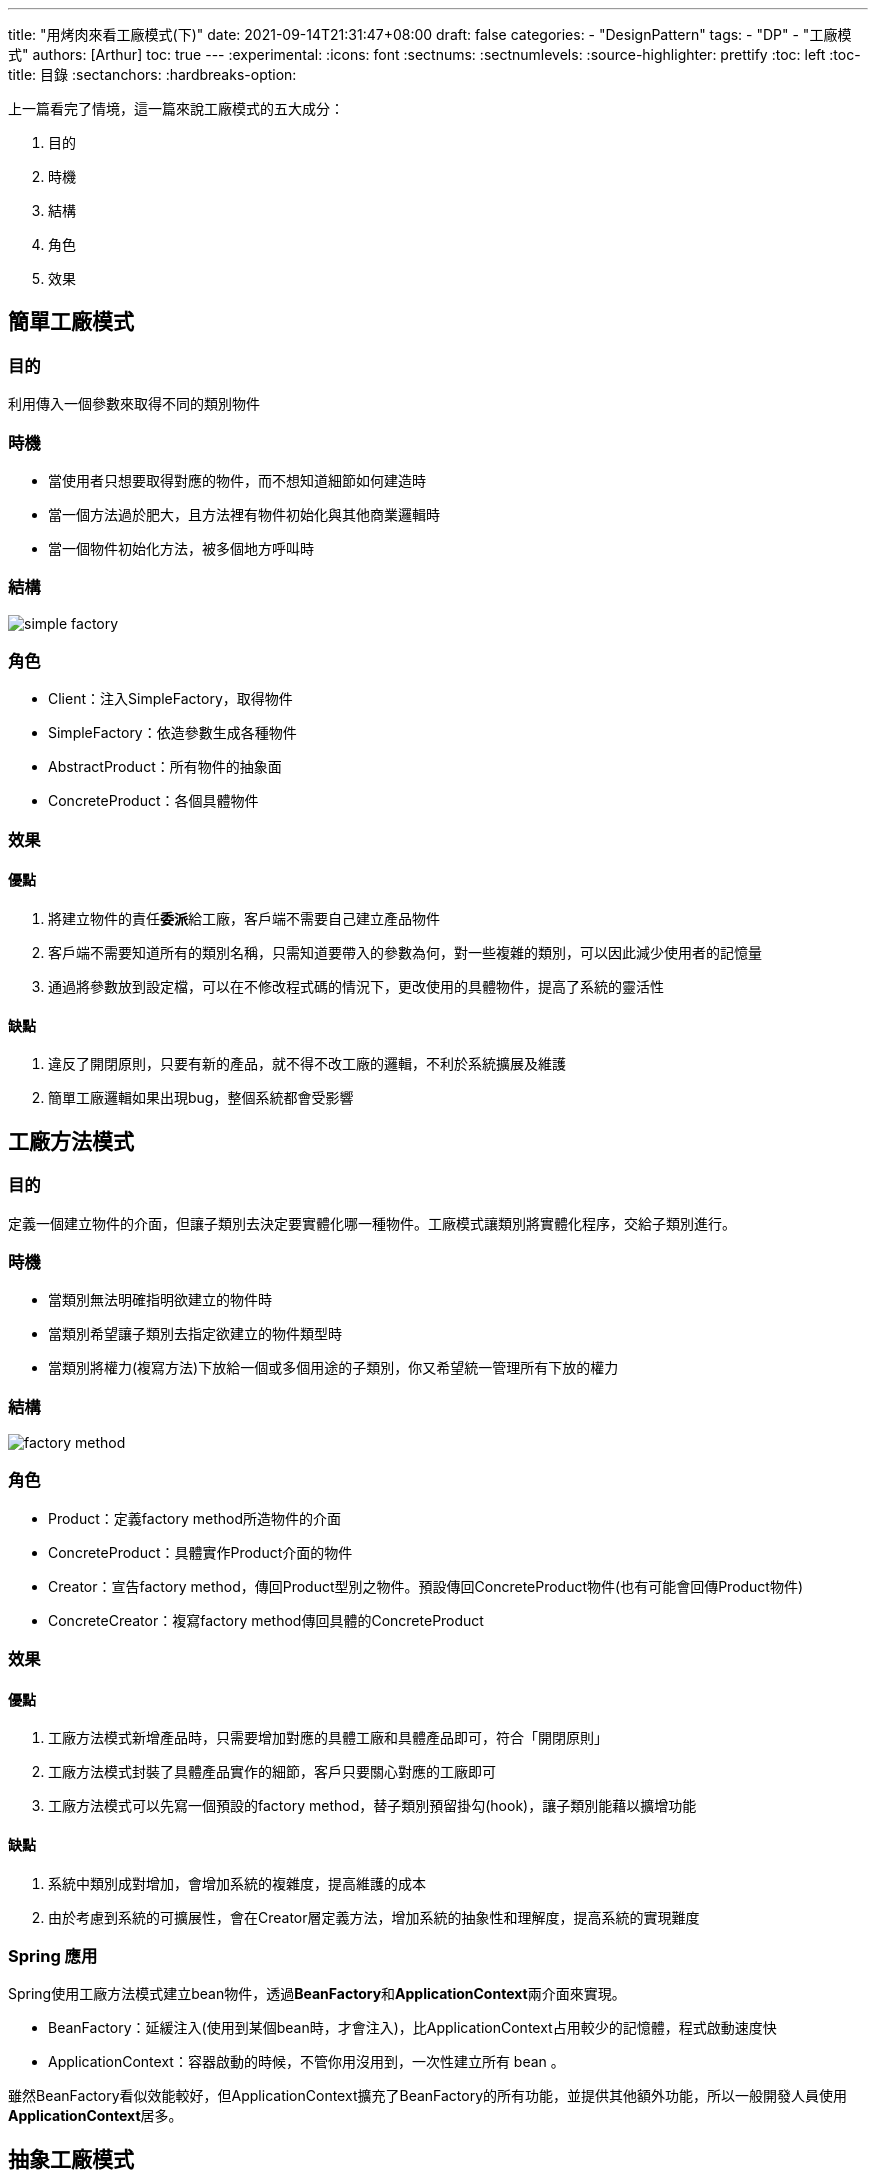 ---
title: "用烤肉來看工廠模式(下)"
date: 2021-09-14T21:31:47+08:00
draft: false
categories:
  - "DesignPattern"
tags:
  - "DP"
  - "工廠模式"
authors: [Arthur]
toc: true
---
:experimental:
:icons: font
:sectnums:
:sectnumlevels:
:source-highlighter: prettify
:toc: left
:toc-title: 目錄
:sectanchors:
:hardbreaks-option:


上一篇看完了情境，這一篇來說工廠模式的五大成分：

. 目的

. 時機

. 結構

. 角色

. 效果

== 簡單工廠模式

=== 目的

利用傳入一個參數來取得不同的類別物件

=== 時機

- 當使用者只想要取得對應的物件，而不想知道細節如何建造時

- 當一個方法過於肥大，且方法裡有物件初始化與其他商業邏輯時

- 當一個物件初始化方法，被多個地方呼叫時

=== 結構

image::/images/factory/simple-factory.png[]

=== 角色

- Client：注入SimpleFactory，取得物件

- SimpleFactory：依造參數生成各種物件

- AbstractProduct：所有物件的抽象面

- ConcreteProduct：各個具體物件

=== 效果

==== 優點

. 將建立物件的責任**委派**給工廠，客戶端不需要自己建立產品物件

. 客戶端不需要知道所有的類別名稱，只需知道要帶入的參數為何，對一些複雜的類別，可以因此減少使用者的記憶量

. 通過將參數放到設定檔，可以在不修改程式碼的情況下，更改使用的具體物件，提高了系統的靈活性

==== 缺點

. 違反了開閉原則，只要有新的產品，就不得不改工廠的邏輯，不利於系統擴展及維護

. 簡單工廠邏輯如果出現bug，整個系統都會受影響

== 工廠方法模式

=== 目的

定義一個建立物件的介面，但讓子類別去決定要實體化哪一種物件。工廠模式讓類別將實體化程序，交給子類別進行。

=== 時機

- 當類別無法明確指明欲建立的物件時

- 當類別希望讓子類別去指定欲建立的物件類型時

- 當類別將權力(複寫方法)下放給一個或多個用途的子類別，你又希望統一管理所有下放的權力

=== 結構

image::/images/factory/factory-method.png[]

=== 角色

- Product：定義factory method所造物件的介面

- ConcreteProduct：具體實作Product介面的物件

- Creator：宣告factory method，傳回Product型別之物件。預設傳回ConcreteProduct物件(也有可能會回傳Product物件)

- ConcreteCreator：複寫factory method傳回具體的ConcreteProduct

=== 效果

==== 優點

. 工廠方法模式新增產品時，只需要增加對應的具體工廠和具體產品即可，符合「開閉原則」

. 工廠方法模式封裝了具體產品實作的細節，客戶只要關心對應的工廠即可

. 工廠方法模式可以先寫一個預設的factory method，替子類別預留掛勾(hook)，讓子類別能藉以擴增功能

==== 缺點

. 系統中類別成對增加，會增加系統的複雜度，提高維護的成本

. 由於考慮到系統的可擴展性，會在Creator層定義方法，增加系統的抽象性和理解度，提高系統的實現難度

=== Spring 應用

Spring使用工廠方法模式建立bean物件，透過**BeanFactory**和**ApplicationContext**兩介面來實現。

- BeanFactory：延緩注入(使用到某個bean時，才會注入)，比ApplicationContext占用較少的記憶體，程式啟動速度快

- ApplicationContext：容器啟動的時候，不管你用沒用到，一次性建立所有 bean 。

雖然BeanFactory看似效能較好，但ApplicationContext擴充了BeanFactory的所有功能，並提供其他額外功能，所以一般開發人員使用**ApplicationContext**居多。


== 抽象工廠模式

=== 目的

以同一個介面來建立一整族相關或相依的物件，不須點明各物件真正所屬的具體類別

=== 時機

- 當系統必須要和最終成品的生成、組合、表達方式保持獨立時

- 當系統組態必須能調整到與各陣營產品順利搭配時

- 一整族相關的物件必須一快使用，你又得確保不會搭配錯誤時

- 當你把程式庫貢獻出來，卻只想公開介面，不想公開實作細節時

=== 結構

image::/images/factory/abstract-factory.png[]

=== 角色

- AbstractFactory：宣告出可建構出產品族具體工廠的介面

- ConcreteFactory：具體實作出可建構產品族的具體工廠

- AbstractProduct：宣告產品族的介面

- ConcreteProduct：具體實作出產品族底下的各個產品

- Client：只與AbstractFactory和AbstractProduct兩抽象介面溝通

=== 效果

==== 優點

. 將具體類別關聯起來

. 易於將整個產品族物件抽換掉

. 增加成品物件的一致姓

==== 缺點

. 產品族中想要新增新的產品是很困難的

== 總結

- 簡單工廠： 用來生產同一等級結構中的任意產品。（對於增加新的產品，主要是新增產品，就要修改工廠類。符合單一職責原則。不符合開放-封閉原則）

- 工廠方法：用來生產同一等級結構中的固定產品。（支持增加任意產品，新增產品時不需要更改已有的工廠，需要增加該產品對應的工廠。符合單一職責原則、符合開放-封閉原則。但是引入了複雜性）

- 抽象工廠：用來生產不同產品族的全部產品。（增加新產品時，需要修改工廠，增加產品族時，需要增加工廠。符合單一職責原則，部分符合開放-封閉原則，降低了複雜性）



**三種工廠方式有各自的使用時機與優缺點，依需求尋找最合適的，才是最好的。**



